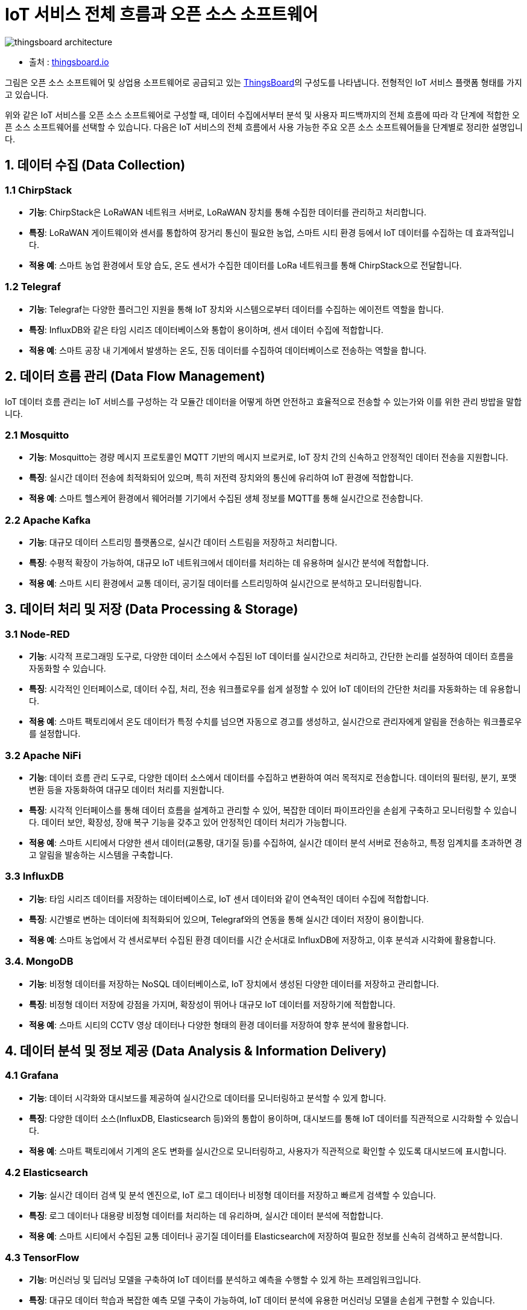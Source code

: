 :imagesdir: ./images

= IoT 서비스 전체 흐름과 오픈 소스 소프트웨어


image::thingsboard_architecture.png[align=center]

* 출처 : link:https://thingsboard.io/docs/pe/reference/[thingsboard.io]

그림은 오픈 소스 소프트웨어 및 상업용 소프트웨어로 공급되고 있는 link:https://thingsboard.io/[ThingsBoard]의 구성도를 나타냅니다. 전형적인 IoT 서비스 플랫폼 형태를 가지고 있습니다.

위와 같은 IoT 서비스를 오픈 소스 소프트웨어로 구성할 때, 데이터 수집에서부터 분석 및 사용자 피드백까지의 전체 흐름에 따라 각 단계에 적합한 오픈 소스 소프트웨어를 선택할 수 있습니다. 다음은 IoT 서비스의 전체 흐름에서 사용 가능한 주요 오픈 소스 소프트웨어들을 단계별로 정리한 설명입니다.


== 1. 데이터 수집 (Data Collection)

=== 1.1 ChirpStack

*  **기능**: ChirpStack은 LoRaWAN 네트워크 서버로, LoRaWAN 장치를 통해 수집한 데이터를 관리하고 처리합니다.
*  **특징**: LoRaWAN 게이트웨이와 센서를 통합하여 장거리 통신이 필요한 농업, 스마트 시티 환경 등에서 IoT 데이터를 수집하는 데 효과적입니다.
*  **적용 예**: 스마트 농업 환경에서 토양 습도, 온도 센서가 수집한 데이터를 LoRa 네트워크를 통해 ChirpStack으로 전달합니다.

=== 1.2 Telegraf

*  **기능**: Telegraf는 다양한 플러그인 지원을 통해 IoT 장치와 시스템으로부터 데이터를 수집하는 에이전트 역할을 합니다.
*  **특징**: InfluxDB와 같은 타임 시리즈 데이터베이스와 통합이 용이하며, 센서 데이터 수집에 적합합니다.
*  **적용 예**: 스마트 공장 내 기계에서 발생하는 온도, 진동 데이터를 수집하여 데이터베이스로 전송하는 역할을 합니다.

== 2. 데이터 흐름 관리 (Data Flow Management)

IoT 데이터 흐름 관리는 IoT 서비스를 구성하는 각 모듈간 데이터을 어떻게 하면 안전하고 효율적으로 전송할 수 있는가와 이를 위한 관리 방밥을 말합니다.

=== 2.1  Mosquitto

*  **기능**: Mosquitto는 경량 메시지 프로토콜인 MQTT 기반의 메시지 브로커로, IoT 장치 간의 신속하고 안정적인 데이터 전송을 지원합니다.
*  **특징**: 실시간 데이터 전송에 최적화되어 있으며, 특히 저전력 장치와의 통신에 유리하여 IoT 환경에 적합합니다.
*  **적용 예**: 스마트 헬스케어 환경에서 웨어러블 기기에서 수집된 생체 정보를 MQTT를 통해 실시간으로 전송합니다.

=== 2.2 Apache Kafka

*  **기능**: 대규모 데이터 스트리밍 플랫폼으로, 실시간 데이터 스트림을 저장하고 처리합니다.
*  **특징**: 수평적 확장이 가능하여, 대규모 IoT 네트워크에서 데이터를 처리하는 데 유용하며 실시간 분석에 적합합니다.
*  **적용 예**: 스마트 시티 환경에서 교통 데이터, 공기질 데이터를 스트리밍하여 실시간으로 분석하고 모니터링합니다.

== 3. 데이터 처리 및 저장 (Data Processing & Storage)

=== 3.1  Node-RED

*  **기능**: 시각적 프로그래밍 도구로, 다양한 데이터 소스에서 수집된 IoT 데이터를 실시간으로 처리하고, 간단한 논리를 설정하여 데이터 흐름을 자동화할 수 있습니다.
*  **특징**: 시각적인 인터페이스로, 데이터 수집, 처리, 전송 워크플로우를 쉽게 설정할 수 있어 IoT 데이터의 간단한 처리를 자동화하는 데 유용합니다.
*  **적용 예**: 스마트 팩토리에서 온도 데이터가 특정 수치를 넘으면 자동으로 경고를 생성하고, 실시간으로 관리자에게 알림을 전송하는 워크플로우를 설정합니다.

=== 3.2 Apache NiFi
* **기능**: 데이터 흐름 관리 도구로, 다양한 데이터 소스에서 데이터를 수집하고 변환하여 여러 목적지로 전송합니다. 데이터의 필터링, 분기, 포맷 변환 등을 자동화하여 대규모 데이터 처리를 지원합니다.
* **특징**: 시각적 인터페이스를 통해 데이터 흐름을 설계하고 관리할 수 있어, 복잡한 데이터 파이프라인을 손쉽게 구축하고 모니터링할 수 있습니다. 데이터 보안, 확장성, 장애 복구 기능을 갖추고 있어 안정적인 데이터 처리가 가능합니다.
* **적용 예**: 스마트 시티에서 다양한 센서 데이터(교통량, 대기질 등)를 수집하여, 실시간 데이터 분석 서버로 전송하고, 특정 임계치를 초과하면 경고 알림을 발송하는 시스템을 구축합니다.

=== 3.3  InfluxDB

*  **기능**: 타임 시리즈 데이터를 저장하는 데이터베이스로, IoT 센서 데이터와 같이 연속적인 데이터 수집에 적합합니다.
*  **특징**: 시간별로 변하는 데이터에 최적화되어 있으며, Telegraf와의 연동을 통해 실시간 데이터 저장이 용이합니다.
*  **적용 예**: 스마트 농업에서 각 센서로부터 수집된 환경 데이터를 시간 순서대로 InfluxDB에 저장하고, 이후 분석과 시각화에 활용합니다.

=== 3.4. MongoDB

*  **기능**: 비정형 데이터를 저장하는 NoSQL 데이터베이스로, IoT 장치에서 생성된 다양한 데이터를 저장하고 관리합니다.
*  **특징**: 비정형 데이터 저장에 강점을 가지며, 확장성이 뛰어나 대규모 IoT 데이터를 저장하기에 적합합니다.
*  **적용 예**: 스마트 시티의 CCTV 영상 데이터나 다양한 형태의 환경 데이터를 저장하여 향후 분석에 활용합니다.

== 4. 데이터 분석 및 정보 제공 (Data Analysis & Information Delivery)

=== 4.1  Grafana

*  **기능**: 데이터 시각화와 대시보드를 제공하여 실시간으로 데이터를 모니터링하고 분석할 수 있게 합니다.
*  **특징**: 다양한 데이터 소스(InfluxDB, Elasticsearch 등)와의 통합이 용이하며, 대시보드를 통해 IoT 데이터를 직관적으로 시각화할 수 있습니다.
*  **적용 예**: 스마트 팩토리에서 기계의 온도 변화를 실시간으로 모니터링하고, 사용자가 직관적으로 확인할 수 있도록 대시보드에 표시합니다.

=== 4.2  Elasticsearch

*  **기능**: 실시간 데이터 검색 및 분석 엔진으로, IoT 로그 데이터나 비정형 데이터를 저장하고 빠르게 검색할 수 있습니다.
*  **특징**: 로그 데이터나 대용량 비정형 데이터를 처리하는 데 유리하며, 실시간 데이터 분석에 적합합니다.
*  **적용 예**: 스마트 시티에서 수집된 교통 데이터나 공기질 데이터를 Elasticsearch에 저장하여 필요한 정보를 신속히 검색하고 분석합니다.

=== 4.3 TensorFlow

*  **기능**: 머신러닝 및 딥러닝 모델을 구축하여 IoT 데이터를 분석하고 예측을 수행할 수 있게 하는 프레임워크입니다.
*  **특징**: 대규모 데이터 학습과 복잡한 예측 모델 구축이 가능하여, IoT 데이터 분석에 유용한 머신러닝 모델을 손쉽게 구현할 수 있습니다.
*  **적용 예**: 스마트 헬스케어에서 환자의 생체 데이터를 분석하여 이상 패턴을 예측하고, 환자의 건강 상태를 미리 감지할 수 있도록 합니다.

== 5. 사용자 피드백 및 제어 (User Feedback & Control)

=== 5.1 Home Assistant

*  **기능**: 스마트홈 시스템을 관리하고 제어할 수 있는 플랫폼으로, 다양한 IoT 장치와 연동하여 중앙에서 관리할 수 있습니다.
*  **특징**: 오픈 소스 스마트홈 플랫폼으로, 다양한 IoT 장치와 쉽게 연동할 수 있으며 사용자 친화적인 대시보드를 제공합니다.
*  **적용 예**: 스마트홈에서 사용자가 모바일 기기로 조명, 온도, 보안 시스템을 원격으로 제어하고 실시간 알림을 받을 수 있습니다.

=== 5.2 Kibana

*  **기능**: Elasticsearch와 연동하여 실시간 데이터 시각화와 대시보드를 제공합니다.
*  **특징**: 실시간 데이터에 대한 대시보드를 설정하여 사용자가 데이터를 직관적으로 분석하고 피드백을 제공할 수 있도록 합니다.
*  **적용 예**: 스마트 시티의 교통 관제 시스템에서 교통 흐름을 시각화하여 관리자가 실시간으로 확인하고 교통 신호를 제어합니다.

=== 5.3 Apache NiFi

*  **기능**: 데이터 흐름을 관리하고 제어할 수 있는 도구로, 다양한 데이터 소스를 통합하고 처리하며 필요한 대상에 전송합니다.
*  **특징**: 시각적 워크플로우 설계가 가능하여, 데이터 흐름을 쉽게 구성할 수 있습니다. 또한 실시간으로 데이터가 이동하도록 설정할 수 있어, 사용자의 피드백과 자동 제어에 적합합니다.
*  **적용 예**: 스마트 팩토리에서 관리자 피드백을 반영하여 기계 작동을 자동으로 조절하는 데이터 흐름을 설정하고, 실시간으로 생산 환경을 제어합니다.

== 6. 정리

* 오픈 소스 소프트웨어들을 각 단계에 맞춰 사용함으로써 IoT 서비스를 유연하고 경제적으로 구성할 수 있으며, 필요에 따라 커스터마이징이 가능합니다.
* 이 구조는 다양한 산업 환경에 맞게 조정할 수 있어 IoT 서비스 구축에 매우 유용합니다.

---

[cols="1a,1a,1a",grid=none,frame=none]
|===
<s|link:section_2_1.adoc[이전 섹션]
^s|link:../../README.md[목차]
>s|link:section_2_3.adoc[다음 섹션]
|===